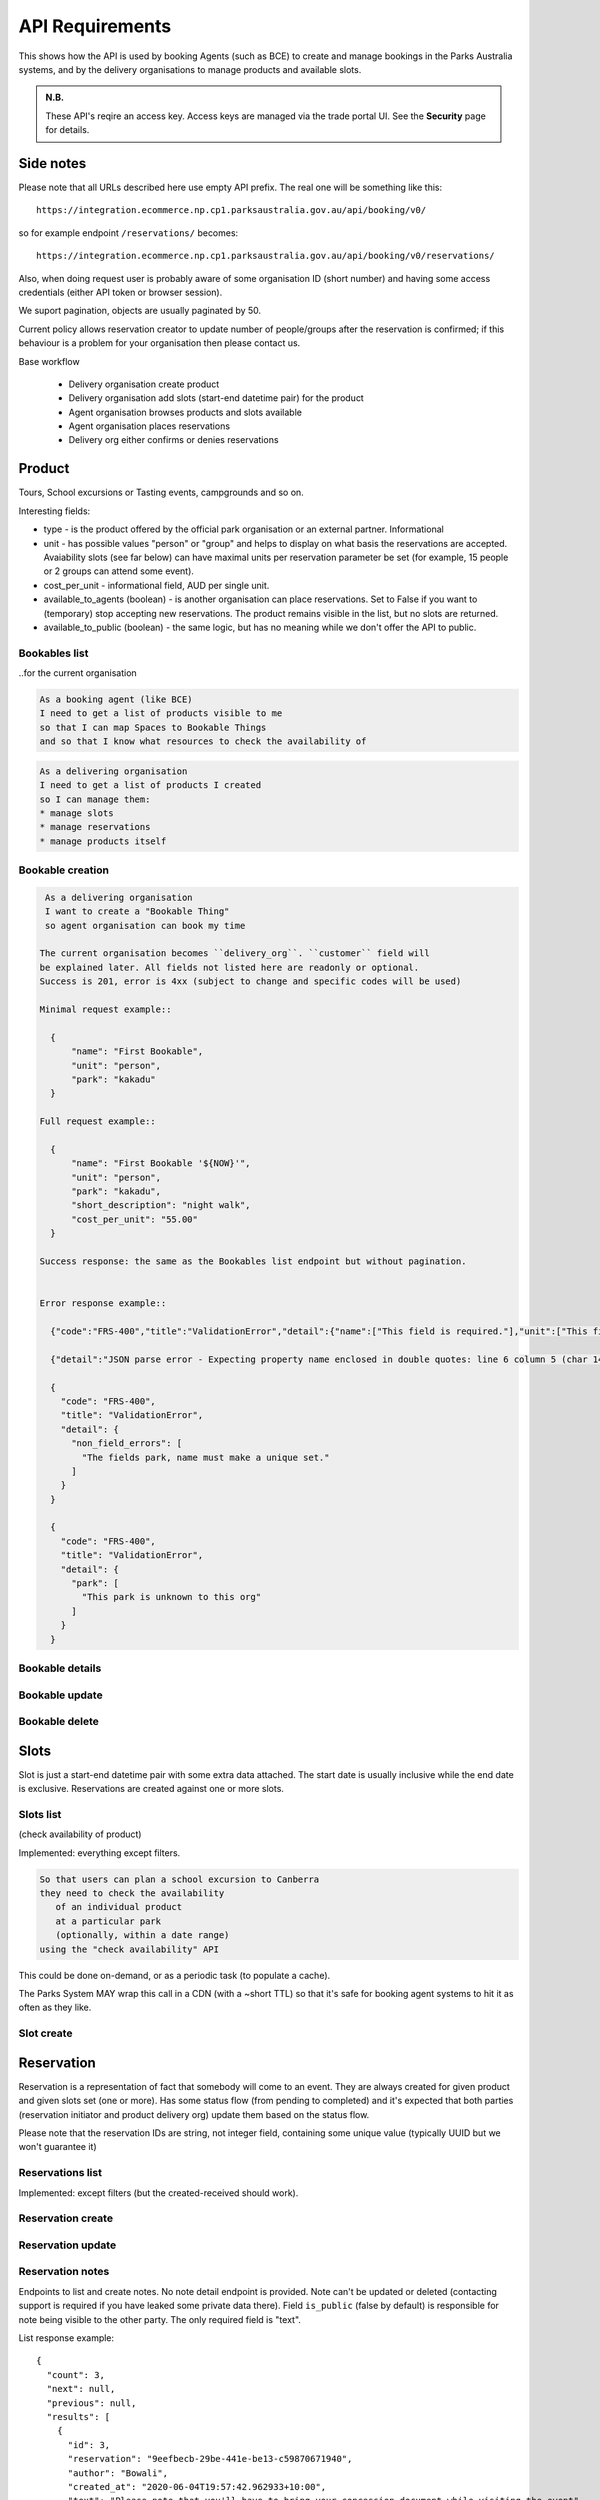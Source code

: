 API Requirements
================

This shows how the API is used
by booking Agents (such as BCE)
to create and manage bookings
in the Parks Australia systems,
and by the delivery organisations
to manage products and available slots.

.. uml:: api_overview.uml

.. admonition:: N.B.

   These API's reqire an access key.
   Access keys are managed via the trade portal UI.
   See the **Security** page for details.


Side notes
----------

Please note that all URLs described here use empty API prefix. The real one will be something like this::

  https://integration.ecommerce.np.cp1.parksaustralia.gov.au/api/booking/v0/

so for example endpoint ``/reservations/`` becomes::

  https://integration.ecommerce.np.cp1.parksaustralia.gov.au/api/booking/v0/reservations/

Also, when doing request user is probably aware of some organisation ID (short number) and having some access credentials (either API token or browser session).

We suport pagination, objects are usually paginated by 50.

Current policy allows reservation creator to update number of people/groups after
the reservation is confirmed; if this behaviour is a problem for your organisation
then please contact us.

Base workflow

  * Delivery organisation create product
  * Delivery organisation add slots (start-end datetime pair) for the product
  * Agent organisation browses products and slots available
  * Agent organisation places reservations
  * Delivery org either confirms or denies reservations

Product
-------

Tours, School excursions or Tasting events, campgrounds and so on.

Interesting fields:

* type - is the product offered by the official park organisation or an external partner. Informational
* unit - has possible values "person" or "group" and helps to display on what basis the reservations are accepted. Avaiability slots (see far below) can have maximal units per reservation parameter be set (for example, 15 people or 2 groups can attend some event).
* cost_per_unit - informational field, AUD per single unit.
* available_to_agents (boolean) - is another organisation can place reservations. Set to False if you want to (temporary) stop accepting new reservations. The product remains visible in the list, but no slots are returned.
* available_to_public (boolean) - the same logic, but has no meaning while we don't offer the API to public.

Bookables list
~~~~~~~~~~~~~~
..for the current organisation

.. code-block:: gherkin

   As a booking agent (like BCE)
   I need to get a list of products visible to me
   so that I can map Spaces to Bookable Things
   and so that I know what resources to check the availability of

.. code-block:: gherkin

   As a delivering organisation
   I need to get a list of products I created
   so I can manage them:
   * manage slots
   * manage reservations
   * manage products itself


.. uml::

   actor "Delivery Org\nUser" as parks_staff
   box "Booking Agent" #lightblue
      participant "Agent\nSystem" as BCE
   end box
   parks_staff -> BCE: configure products\nfrom the Parks system\nin the agent's system
   box "Parks System" #lightgreen
      boundary "<<API>>\n/parks/{park-slug}/products\n?team={org-slug}" as get_list_products
      database "product\nthings" as product_things
   end box
   BCE -> get_list_products: GET
   get_list_products -> product_things: query_list(\n  park=park-slug,\n  org=team-slug\n)

   get_list_products -> BCE: json data
   BCE -> parks_staff: show options from Parks system
   parks_staff -> BCE: map to products\n(e.g. "spaces")\nin the Agent system

.. http:get:: /products/?org_id=(org_id)&org_slug=(string)&park_slug=(park_slug)&is_archived=true/false/all

  Returns a list of products. GET parameters are optional and filter
  the output.

  The "park_slug" is a URL-compatible string
  that identifies the park, e.g. "anbg"
  for the Australian National Botanic Gardens or "kakadu" or "booderee".

  The "org_id" is a short number identifying the organisation to display only
  products provided by the choosen one. It will be useful mostly for
  the "Management" scenarion, and any organisation using API is aware of this
  value for itself.
  org_name - full organisation name (urlencoded)

  ``is_archived`` parameter is false by default and can be used to access archived
  products (if you set it to all or true). They are hidden by default.

  In case of wrong filters parameter (park doesn't exist, org doesn't exist)
  empty results set will be returned (except the is_archived parameter where the value
  is strictly validated to be one of all, true or false).

  Response example::

    {
      "count": 2,
      "next": null,
      "previous": null,
      "results": [
        {
          "id": 2,
          "type": "park",
          "park": "kakadu",
          "delivery_org": "Bowali",
          "name": "Naidoc Week",
          "short_description": "",
          "image": "http://localhost:8000/media/products_images/ObQOeL8uJqY.jpg",
          "contact": "",
          "unit": "person",
          "cost_per_unit": "6.00",
          "is_archived": false,
        },
        {
          "id": 1,
          "type": "park",
          "park": "kakadu",
          "delivery_org": "Bowali",
          "name": "Taste of Kakadu\tFestival Opening Night",
          "short_description": "",
          "image": null,
          "contact": "",
          "unit": "person",
          "cost_per_unit": "21.00",
          "is_archived": false,
        }
      ]
    }


Bookable creation
~~~~~~~~~~~~~~~~~

.. http:post:: /products/

.. code-block:: gherkin

   As a delivering organisation
   I want to create a "Bookable Thing"
   so agent organisation can book my time

  The current organisation becomes ``delivery_org``. ``customer`` field will
  be explained later. All fields not listed here are readonly or optional.
  Success is 201, error is 4xx (subject to change and specific codes will be used)

  Minimal request example::

    {
        "name": "First Bookable",
        "unit": "person",
        "park": "kakadu"
    }

  Full request example::

    {
        "name": "First Bookable '${NOW}'",
        "unit": "person",
        "park": "kakadu",
        "short_description": "night walk",
        "cost_per_unit": "55.00"
    }

  Success response: the same as the Bookables list endpoint but without pagination.


  Error response example::

    {"code":"FRS-400","title":"ValidationError","detail":{"name":["This field is required."],"unit":["This field is required."]}}

    {"detail":"JSON parse error - Expecting property name enclosed in double quotes: line 6 column 5 (char 141)"}

    {
      "code": "FRS-400",
      "title": "ValidationError",
      "detail": {
        "non_field_errors": [
          "The fields park, name must make a unique set."
        ]
      }
    }

    {
      "code": "FRS-400",
      "title": "ValidationError",
      "detail": {
        "park": [
          "This park is unknown to this org"
        ]
      }
    }


Bookable details
~~~~~~~~~~~~~~~~

.. http:get:: /products/(product_id)/

  Returns the same response format as the previous endpoint
  but for the single object.


Bookable update
~~~~~~~~~~~~~~~

.. http:patch:: /products/(product_id)/

  Payload: set of non-readonly fields (like "short_description")

  Returns the same response format as the GET method in case of success (code 200) or
  error message if any happened (code 4xx).


Bookable delete
~~~~~~~~~~~~~~~

.. http:delete:: /products/(product_id)/

  Payload: none.

  Returns: empty response with 204 code or 4xx error message.

  In case of no reservations created the product and all its slots are deleted.
  In case of at least one reservation (including not confirmed) present the product
  is marked as "is_archived" and will not be shown in the products list by default,
  but it's possible to display archived as well. Archived products can't accept any more reservations.


Slots
-----

Slot is just a start-end datetime pair with some extra data attached.
The start date is usually inclusive while the end date is exclusive.
Reservations are created against one or more slots.


Slots list
~~~~~~~~~~

(check availability of product)

Implemented: everything except filters.

.. code-block:: gherkin

   So that users can plan a school excursion to Canberra
   they need to check the availability
      of an individual product
      at a particular park
      (optionally, within a date range)
   using the "check availability" API

This could be done on-demand, or as a periodic task
(to populate a cache).

The Parks System MAY wrap this call in a CDN
(with a ~short TTL) so that it's safe for booking agent systems
to hit it as often as they like.

.. uml::

   box "Booking Agent System" #lightblue
      participant BCE
   end box
   box "Parks System" #lightgreen
      boundary "<<API>>\n.../availability\n?from=$date\n&to=$date" as get_availability
      database "product\nthings" as product_things
   end box
   BCE -> get_availability: GET
   get_availability -> product_things: query_availability(\n  product=id,\n  from=from_date\n  to=to_date)
   get_availability -> BCE: json data


.. http:get:: /products/(product_id)/slots/?from=(datetimeZ)&until=(datetimeZ)

   Returns a list of available time slots
   for a product,
   within the given date range.

   If no "from" parameter is given then all slots since the current one (which may
   be already started and thus not available for booking) are returned.
   Filter is performed using the slot end time.

   "from" and "until" datetimes are inclusive. They muse be provided in ISO format
   with mandatory UTC timezone (example: ``2020-05-28T17:00:00Z``)

   If no "until" parameter is given,
   then either for all of the future
   or some sensible default will be used.

   This is not entirely defined,
   the Parks system may or may not
   apply a default future date.
   Similarly, if you explicitly request
   an "until" date in the distant future
   (e.g. 500 years hence)
   we may or may not substitute a less distant date.
   This will be some years in the future,
   so it won't cause strange behavior
   unless you are making very strange queries.
   In which case it serves you right.

   "from" and "until" dates in the past will return you
   archived slots, which is useful if you are product owner
   and want to update it.

   Regarding max and reserved units: some products support multiple persons
   or groups at the same time, so if ``reserved_units`` value is less than max then it
   still can be reserved. We return fully booked slots as well for informational
   reasons - some reservations may be cancelled so worth to check later.

   Response example::

    {
      "count": 3,
      "next": null,
      "previous": null,
      "results": [
        {
          "id": 1,
          "start_time": "2020-05-28T12:00:00+10:00",
          "end_time": "2020-05-28T13:00:00+10:00",
          "max_units": 2,
          "reserved_units": 1
        },
        {
          "id": 2,
          "start_time": "2020-05-28T17:00:00+10:00",
          "end_time": "2020-05-28T18:00:00+10:00",
          "max_units": 1,
          "reserved_units": 1
        },
        {
          "id": 3,
          "start_time": "2020-05-30T02:50:42+10:00",
          "end_time": "2020-05-30T05:50:43+10:00",
          "max_units": 3,
          "reserved_units": 0
        }
      ]
    }

   Notes:
    * if the product doesn't exist, 404
    * if there are no slots defined then the empty list is returned.
    * if the from date is after the until date
      you will get an error message.
    * it's perfectly fine for the from date
      to be the same as the until date.


Slot create
~~~~~~~~~~~

.. http:post:: /products/(product_id)/slots/

  .. code-block:: gherkin

    As a product owner
    I'd like to create a new slot and specify time for it
    so people can make reservations for it

  Minimal request example::

    {
      "start_time": "2020-01-01T15:00",
      "start_time": "2020-01-01T18:00:00"
    }

  Full request also can include "max_units" (integer) and other fields (future API versions).

  Error response examples::

    {"code":"FRS-400","title":"ValidationError","detail":{"start_time":["This field is required."],"end_time":["This field is required."]}}

  Succesfull response contains full slot information
  in the same format as the slots list returns.


Reservation
-----------

Reservation is a representation of fact that somebody will come to an event.
They are always created for given product and given slots set (one or more).
Has some status flow (from pending to completed) and it's expected
that both parties (reservation initiator and product delivery org)
update them based on the status flow.

Please note that the reservation IDs are string, not integer field, containing
some unique value (typically UUID but we won't guarantee it)

Reservations list
~~~~~~~~~~~~~~~~~

Implemented: except filters (but the created-received should work).

.. http:get:: /reservations/?from=&until=&park_slug=&product_id=&delivery_org_id=&delivery_org_name=&
.. http:get:: /reservations/created/?from=&until=&park_slug=&product_id=&delivery_org_id=&delivery_org_name=&
.. http:get:: /reservations/received/?from=&until=&park_slug=&product_id=&delivery_org_id=&delivery_org_name=&

    Return full list of all reservations visible to the current user.
    Filters are applied. Reservations are rendered quite deep for convenience.
    Use created/received sub-urls to look at the situation from the different
    parties point of view: agent making reservatins for client and the
    amentity owner handling reservations and working to meet all the people
    coming to see it.

    Please note that reservation object has informational readonly fields start_time
    and end_time; you can't update them and they are filled automatically from the first
    slot start time and the last slot end time respectively, reflecting the full
    time period of traveller visiting the event. The date filters work based on these
    fields (so only reservations which are active for the filtering period are returned). Default "from" value is today, "until" is some date in the far future.

    Response example::

      {
        "count": 1,
        "next": null,
        "previous": null,
        "results": [
          {
            "id": "9eefbecb-29be-441e-be13-c59870671940",
            "product": {
              "id": 2,
              "type": "park",
              "park": "kakadu",
              "delivery_org": "Bowali",
              "name": "Naidoc Week",
              "short_description": "",
              "image": "http://localhost:8000/media/products_images/ObQOeL8uJqY.jpg",
              "contact": "",
              "unit": "person",
              "cost_per_unit": "6.00"
            },
            "slots": [
              {
                "id": 1,
                "start_time": "2020-05-28T12:00:00+10:00",
                "end_time": "2020-05-28T13:00:00+10:00",
                "max_units": 2,
                "reserved_units": 1
              },
              {
                "id": 2,
                "start_time": "2020-05-28T17:00:00+10:00",
                "end_time": "2020-05-28T18:00:00+10:00",
                "max_units": 1,
                "reserved_units": 1
              }
            ],
            "agent": "Australian trade corp",
            "units": 1,
            "customer": null,
            "created_at": "2020-05-28T21:14:05+10:00",
            "status": "accepted",
            "start_time": "2020-05-28T12:00:00+10:00",
            "end_time": "2020-05-28T18:00:00+10:00"
          }
        ]
      }


Reservation create
~~~~~~~~~~~~~~~~~~

.. http:post:: /reservations/

  .. code-block:: gherkin

    As an agent
    I need to create reservation for my clients
    So the delivery organisation is aware that they will come

  The request example::

    {
      "product_id": 1,
      "slots": [1, 2, 3],
      "units": 1,
      "customer": {
        "name": "st. Martin's school"
      }
    }

  The "agent" field will be assigned automatically to the user's organisation.
  Response will contain the sent data + all other fields
  (some of them filled automatically, some of them empty).

  "Customer" field is not much defined currently but will contain some data
  useful for both parties to identify the coming people.

  The original agent (booking creator) and the product delivery organisation
  will be able to update it (change status, provide more details, etc).


Reservation update
~~~~~~~~~~~~~~~~~~

.. http:patch:: /reservations/{reservation_id}/

  Request::

    {"field1": "value1", ...}

  Validations are applied.

  Some common use-cases:

  * delivery org: accept reservation - update status to "accepted"
  * delivery org: deny reservation - update status to "denied" (with some note probably)
  * delivery org: finaize booking after fulfillment (status="completed")
  * agent: request reservation cancellation (status="cancellation_requested")
  * delivery_org: confirm reservation cancellation (status="cancelled")


Reservation notes
~~~~~~~~~~~~~~~~~

Endpoints to list and create notes. No note detail endpoint is provided. Note
can't be updated or deleted (contacting support is required if you have leaked
some private data there). Field ``is_public`` (false by default) is responsible for
note being visible to the other party. The only required field is "text".

.. http:get:: /reservations/{reservation_id}/notes/
.. http:post:: /reservations/{reservation_id}/notes/


List response example::

  {
    "count": 3,
    "next": null,
    "previous": null,
    "results": [
      {
        "id": 3,
        "reservation": "9eefbecb-29be-441e-be13-c59870671940",
        "author": "Bowali",
        "created_at": "2020-06-04T19:57:42.962933+10:00",
        "text": "Please note that you'll have to bring your concession document while visiting the event",
        "is_public": true
      },
      {
        "id": 2,
        "reservation": "9eefbecb-29be-441e-be13-c59870671940",
        "author": "Bowali",
        "created_at": "2020-06-04T19:57:27.535222+10:00",
        "text": "note to guide: check their IDs before making a tour",
        "is_public": false
      },
      {
        "id": 1,
        "reservation": "9eefbecb-29be-441e-be13-c59870671940",
        "author": "Bowali",
        "created_at": "2020-06-04T19:57:24.983188+10:00",
        "text": "hmm they seem to be a concession party but they didn't tell us",
        "is_public": false
      }
    ]
  }

